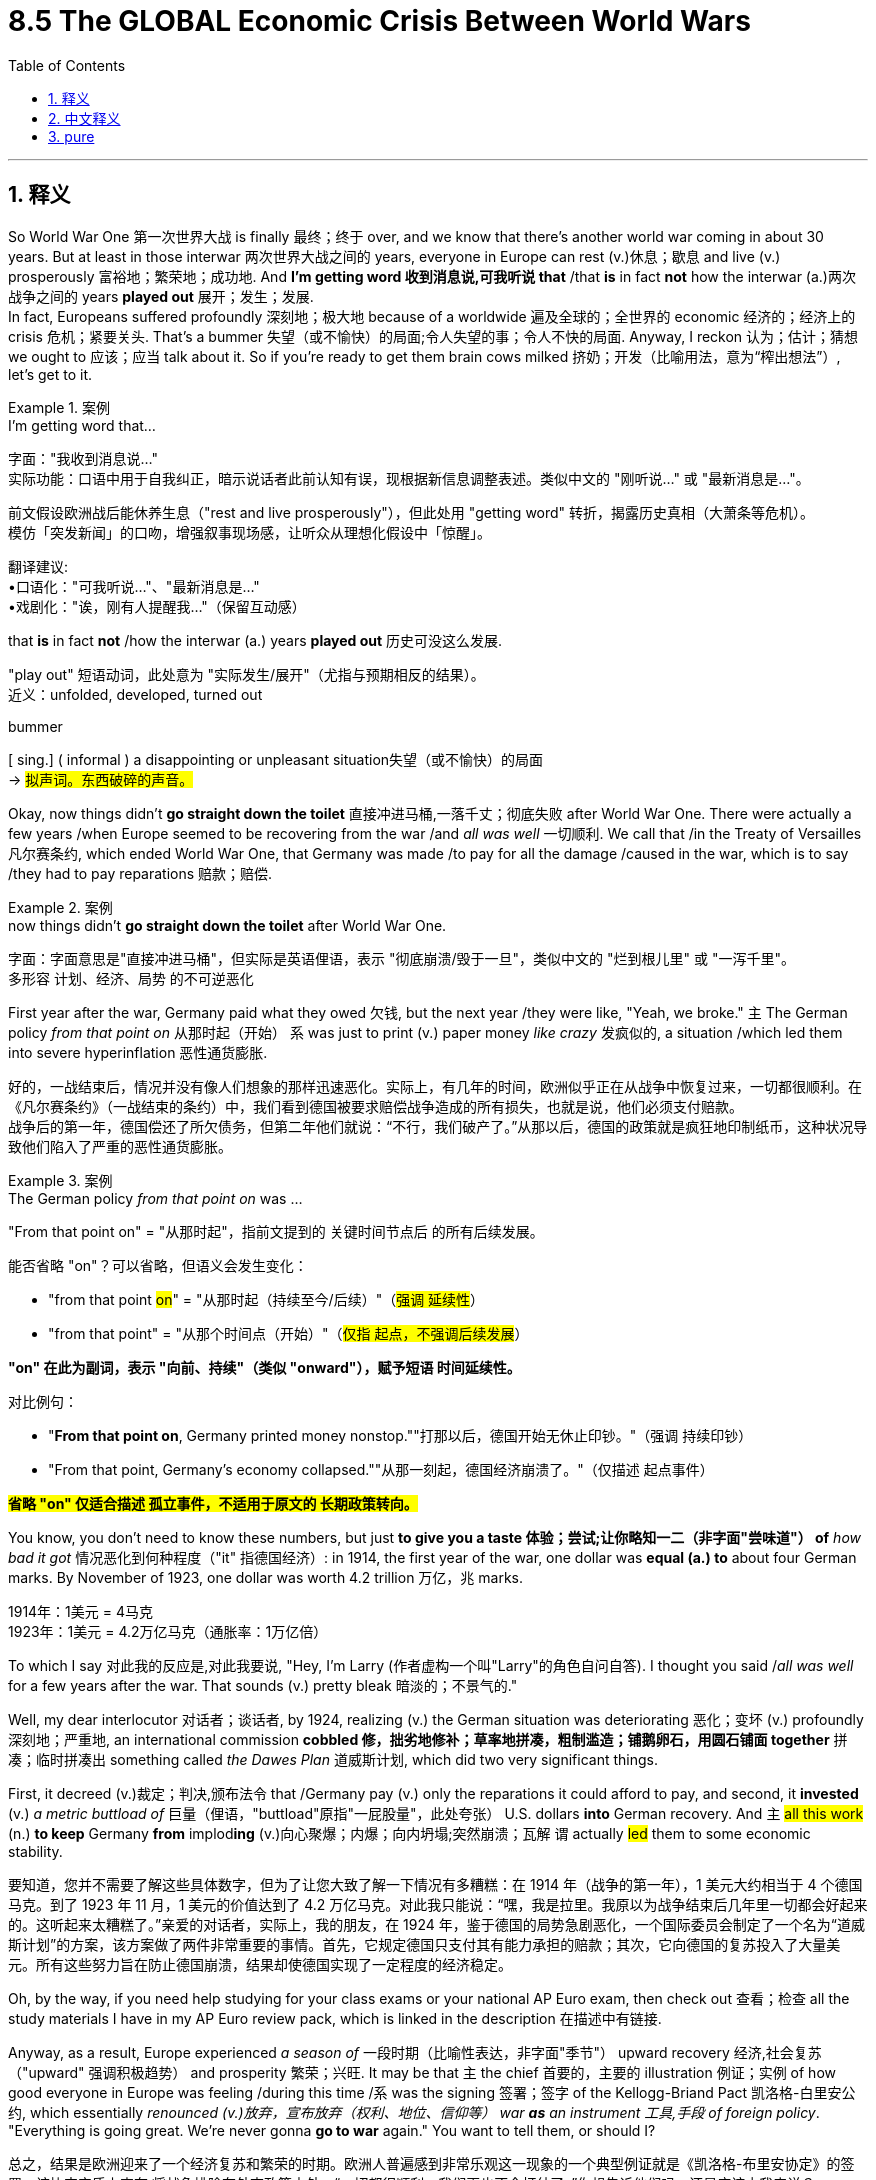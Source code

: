 
= 8.5 The GLOBAL Economic Crisis Between World Wars
:toc: left
:toclevels: 3
:sectnums:
:stylesheet: ../../myAdocCss.css

'''

== 释义

So World War One 第一次世界大战 is finally 最终；终于 over, and we know that there's another world war coming in about 30 years. But at least in those interwar 两次世界大战之间的 years, everyone in Europe can rest (v.)休息；歇息 and live (v.) prosperously 富裕地；繁荣地；成功地. And *I'm getting word 收到消息说,可我听说 that* /that *is* in fact *not* how the interwar (a.)两次战争之间的 years *played out* 展开；发生；发展.  +
In fact, Europeans suffered profoundly 深刻地；极大地 because of a worldwide 遍及全球的；全世界的 economic 经济的；经济上的 crisis 危机；紧要关头. That's a bummer 失望（或不愉快）的局面;令人失望的事；令人不快的局面. Anyway, I reckon 认为；估计；猜想 we ought to 应该；应当 talk about it. So if you're ready to get them brain cows milked 挤奶；开发（比喻用法，意为“榨出想法”）, let's get to it. +

[.my1]
.案例
====
.I’m getting word that...
字面​​："我收到消息说..." +
实际功能​​：口语中用于​​自我纠正​​，暗示说话者此前认知有误，现根据新信息调整表述。类似中文的 ​​"刚听说…"​​ 或 ​​"最新消息是…"​​。

前文假设欧洲战后能休养生息（"rest and live prosperously"），但此处用 ​​"getting word"​​ 转折，揭露历史真相（大萧条等危机）。 +
模仿「突发新闻」的口吻，增强叙事现场感，让听众从理想化假设中「惊醒」。

翻译建议​​: +
•口语化：​​"可我听说…"​​、​​"最新消息是…"​​ +
•戏剧化：​​"诶，刚有人提醒我…"​​（保留互动感）


.that *is* in fact *not* /how the interwar (a.) years *played out* 历史可没这么发展.

"play out"​​ 短语动词，此处意为 ​​"实际发生/展开"​​（尤指与预期相反的结果）。 +
近义：unfolded, developed, turned out



.bummer
[ sing.] ( informal ) a disappointing or unpleasant situation失望（或不愉快）的局面 +
-> #拟声词。东西破碎的声音。#
====

Okay, now things didn't *go straight down the toilet* 直接冲进马桶,一落千丈；彻底失败 after World War One. There were actually a few years /when Europe seemed to be recovering from the war /and _all was well_ 一切顺利. We call that /in the Treaty of Versailles 凡尔赛条约, which ended World War One, that Germany was made /to pay for all the damage /caused in the war, which is to say /they had to pay reparations 赔款；赔偿.

[.my1]
.案例
====
.now things didn’t *go straight down the toilet*  after World War One.

字面​​：字面意思是"直接冲进马桶"，但实际是英语俚语，表示 ​​"彻底崩溃/毁于一旦"​​，类似中文的 ​​"烂到根儿里"​​ 或 ​​"一泻千里"​​。 +
多形容 ​​计划、经济、局势​​ 的不可逆恶化


====

First year after the war, Germany paid what they owed 欠钱, but the next year /they were like, "Yeah, we broke." `主` The German policy _from that point on_ 从那时起（开始） `系` was just to print (v.) paper money _like crazy_ 发疯似的, a situation /which led them into severe hyperinflation 恶性通货膨胀. +

[.my2]
好的，一战结束后，情况并没有像人们想象的那样迅速恶化。实际上，有几年的时间，欧洲似乎正在从战争中恢复过来，一切都很顺利。在《凡尔赛条约》（一战结束的条约）中，我们看到德国被要求赔偿战争造成的所有损失，也就是说，他们必须支付赔款。 +
战争后的第一年，德国偿还了所欠债务，但第二年他们就说：“不行，我们破产了。”从那以后，德国的政策就是疯狂地印制纸币，这种状况导致他们陷入了严重的恶性通货膨胀。


[.my1]
.案例
====
.The German policy _from that point on_  was ...
"From that point on"​​ = ​​"从那时起"​​，指前文提到的 ​​关键时间节点后​​ 的所有后续发展。

能否省略 "on"？​
可以省略，但语义会发生变化​​：

- "from that point #on#"​​ = ​​"从那时起（持续至今/后续）"​​（#强调 ​​延续性#​​）
- "from that point"​​ = ​​"从那个时间点（开始）"​​（#仅指 ​​起点​​，不强调后续发展#）

*"on" 在此为副词​​，表示 ​​"向前、持续"​​（类似 "onward"），赋予短语 ​​时间延续性​​。*

对比例句：

- "*From that point ​​on*​​, Germany printed money nonstop."
​​"打那以后，德国开始无休止印钞。"​​（强调 ​​持续印钞​​）
- "From that point, Germany’s economy collapsed."
​​"从那一刻起，德国经济崩溃了。"​​（仅描述 ​​起点事件​​）

*#省略 "on"​​ 仅适合描述 ​​孤立事件​​，不适用于原文的 ​​长期政策转向​​。#*


====

You know, you don't need to know these numbers, but just *to give you a taste 体验；尝试;让你略知一二（非字面"尝味道"） of* _how bad it got_ 情况恶化到何种程度（"it" 指德国经济）: in 1914, the first year of the war, one dollar was *equal (a.) to* about four German marks. By November of 1923, one dollar was worth 4.2 trillion 万亿，兆 marks.

[.my2]
1914年：1美元 = 4马克 +
1923年：1美元 = 4.2万亿马克（​​通胀率：1万亿倍​​）

To which I say 对此我的反应是,对此我要说, "Hey, I'm Larry (作者虚构一个叫"Larry"的角色自问自答). I thought you said /_all was well_ for a few years after the war. That sounds (v.) pretty bleak 暗淡的；不景气的."

Well, my dear interlocutor 对话者；谈话者, by 1924, realizing (v.) the German situation was deteriorating 恶化；变坏 (v.) profoundly 深刻地；严重地, an international commission *cobbled 修，拙劣地修补；草率地拼凑，粗制滥造；铺鹅卵石，用圆石铺面 together* 拼凑；临时拼凑出 something called _the Dawes Plan_ 道威斯计划, which did two very significant things.

First, it decreed (v.)裁定；判决,颁布法令 that /Germany pay (v.) only the reparations it could afford to pay, and second, it *invested* (v.) _a metric buttload of_ 巨量（俚语，"buttload"原指"一屁股量"，此处夸张） U.S. dollars *into* German recovery.
And `主` #all this work# (n.) *to keep* Germany *from* implod**ing** (v.)向心聚爆；内爆；向内坍塌;突然崩溃；瓦解 `谓` actually #led# them to some economic stability. +

[.my2]
要知道，您并不需要了解这些具体数字，但为了让您大致了解一下情况有多糟糕：在 1914 年（战争的第一年），1 美元大约相当于 4 个德国马克。到了 1923 年 11 月，1 美元的价值达到了 4.2 万亿马克。对此我只能说：“嘿，我是拉里。我原以为战争结束后几年里一切都会好起来的。这听起来太糟糕了。”亲爱的对话者，实际上，我的朋友，在 1924 年，鉴于德国的局势急剧恶化，一个国际委员会制定了一个名为“道威斯计划”的方案，该方案做了两件非常重要的事情。首先，它规定德国只支付其有能力承担的赔款；其次，它向德国的复苏投入了大量美元。所有这些努力旨在防止德国崩溃，结果却使德国实现了一定程度的经济稳定。

Oh, by the way, if you need help studying for your class exams or your national AP Euro exam, then check out 查看；检查 all the study materials I have in my AP Euro review pack, which is linked in the description 在描述中有链接.

Anyway, as a result, Europe experienced _a season of_ 一段时期（比喻性表达，非字面"季节"） upward recovery 经济,社会复苏（"upward" 强调积极趋势） and prosperity 繁荣；兴旺. It may be that  `主` the chief 首要的，主要的 illustration 例证；实例 of how good everyone in Europe was feeling /during this time /`系` was the signing 签署；签字 of the Kellogg-Briand Pact 凯洛格-白里安公约, which essentially _renounced (v.)放弃，宣布放弃（权利、地位、信仰等） war *as* an instrument 工具,手段 of foreign policy_. "Everything is going great. We're never gonna *go to war* again." You want to tell them, or should I? +

[.my2]
总之，结果是欧洲迎来了一个经济复苏和繁荣的时期。欧洲人普遍感到非常乐观这一现象的一个典型例证就是《凯洛格-布里安协定》的签署，该协定实质上宣布:将战争排除在外交政策之外。“一切都很顺利。我们再也不会打仗了。”你想告诉他们吗，还是应该由我来说？

[.my1]
.案例
====
.renounce
-> #re-,向后，往回，-nounc,说话，通知#，词源同 announce,denounce.即收回已经说过的话，引申 词义声明放弃，摒弃。
====

So if everything is going so great (非常棒) 如果一切进展顺利, how did it all *fall apart* 崩溃；瓦解? Well, I've got four reasons /that European economic recovery *gave way to* 让位于；被……取代 the Great Depression 大萧条.

First was the problem of war debt. I already mentioned Germany's struggle (n.) with war debt, but `主` all major powers involved in the war `谓` had borrowed money to finance (v.)为……提供资金 their participation in World War One, and that became a significant economic burden.

Second was the problem of nationalistic (a.)民族主义的；国家的 tariff 关税 policies. Remember that /a tariff is a tax on imported goods. Many nations *put* high tariffs *in place* 实施高关税 /in order to protect their own domestic industries, but in cutting off 切断；中断 the flow of free trade 自由贸易的流动 among nations, unemployment rose (v.) significantly. +

The third problem was overproduction 生产过剩. Since World War One was a total war 全面战争, `主` many industries in any given state `谓` *ramped up* 使…的数量增加;增加；提高 their production /to meet (v.)与……相符； 实现（计划） demand for wartime necessity. But when the war ended in 1918, farmers -- and you know /_this was especially true_ for farmers 这对农民来说尤其如此 -- they didn't decrease （使）减少，（使）降低 their production, and thus saturated (v.)使饱和；使充满 the market with goods /for which there were no buyers. And that reality *drove* (v.)驱赶（牲口）,迫使，促使 prices *way  (ad.)大大地，远远地 down* /and caused significant economic suffering  （内心或肉体的）痛苦，问题 in the farming industry /before the great economic collapse arrived. +

[.my2]
第三个问题是生产过剩。由于第一次世界大战是一场全面战争，任何一国内的众多行业, 都大幅提高了生产规模，以满足战时物资的需求。但当 1918 年战争结束时，农民们——要知道这一点尤其适用于农民——他们并没有减少生产，结果导致市场上充斥着大量无人购买的商品。这一现实导致价格大幅下跌，并在经济大崩溃到来之前, 给农业行业带来了严重的经济困境。

Now the fourth problem was speculation 投机；投机活动. This was a problem /that happened in the United States /but soon had global implications 影响；后果.  +
For the most part 在极大程度上，多半, the 1920s was a prosperous (a.) decade 繁荣的十年 for the United States, and as a result, many people borrowed money to buy into the stock market 买进股票, a practice known as speculation. And `主` borrowing that money to pay for stocks `系` was a good bet (赌注；打赌) 很有可能发生的事情 /since stock prices were continually rising, which meant that /whatever you borrowed, you could pay back.  But then _something disastrous_ (a.)灾难性的；悲惨的 happened in 1929 /that *flushed* (v.)冲（抽水马桶）  the world economy *right down the toilet*. +

Now remember, `主` much of the economic recovery and prosperity (n.) 后定说明 Europe was experiencing from 1924 to 1929 /`系` was *due* (a.) _in no small part_ *to* 很大程度上归因于 _monetary 货币的；金融的 investment_ from the United States. There was already trouble _on the horizon_ 在地平线上；即将来临的;在不久的将来 in the late '20s /when American investors began diverting (v.)转移；转向 money from European recovery -- and especially German recovery -- *to invest (v.) in* the U.S. stock market.  +

[.my2]
现在请记住，从 1924 年到 1929 年，欧洲所经历的经济复苏和繁荣，很大一部分要归功于来自美国的货币投资。在 20 年代末期，就已经出现了危机的迹象，当时美国投资者开始将资金从欧洲的复苏（尤其是德国的复苏）中转移出来，转而投资于美国的股票市场。

But then in October of 1929, for many interrelated 相互关联的 reasons, the U.S. stock market crashed. And when the market didn't rebound (v.)反弹；回升 like everyone thought it would, the Great Depression officially began in the United States. But since the U.S. _all of a sudden_ 突然地，出乎意料地 lacked (v.) the extra money *to invest (v.) in* European recovery, the Great Depression soon spread (v.) to Europe as well. +

As economies collapsed across Europe 随着整个欧洲经济的崩溃, unemployment rose significantly. By 1932, 25 percent of the labor force in Great Britain was unable to find work, and almost 40 percent of German workers could find no job. And in case you're not fluent (a.)（做事）娴熟的；畅流的,流畅熟练的 in unemployment statistics 如果你不熟悉失业统计数据, those are gigantic 巨大的；庞大的 numbers.  +
Now interestingly 有趣的是, those numbers were more skewed (v.)偏离；歪斜 toward 偏向；倾斜 male workers, but women were in general 通常，一般来说 more able to find work in low-paying jobs /than men were. So in some cases, this led to a reversal 颠倒；反转 of the domestic gender roles -- a reversal /that many men resented 怨恨；愤恨. +

[.my2]
随着欧洲各国经济的崩溃，失业率大幅上升。到 1932 年，英国有 25%的劳动力无法找到工作，而德国有近 40%的工人找不到工作。而且，如果你对失业数据不太熟悉的话，这些数字简直令人震惊。 +
有趣的是，这些数字更多地集中在男性劳动者身上，但总体而言，女性在低薪工作中找到工作的能力要强于男性。所以在某些情况下，这导致了家庭性别角色的逆转——这种逆转遭到了许多男性的不满。


Now Western democracies 西方民主国家 did their best /to remedy (v.)补救；纠正 this problem. `主` One of the major economic innovations 创新；革新 during this period `谓` came from British economist John Maynard Keynes 凯恩斯.  +
The Keynesian system of economics argued that /government spending 政府开支 is the mechanism 机制；机理 /which will increase consumer demand 消费需求 and thus lift (v.) an economy out of a depression.  +
And that's the key to this system: the government is responsible for spending money /in order to correct the economy, and it should do so /_even if_ it *racks (v.)使痛苦不堪；使受折磨 up* 积累；累计 ginormous 巨大的；庞大的 budget deficits 预算赤字.

Now this system did not *take hold* 生效，确立，流行,确立；生根 in Keynes's native Britain, but it certainly did in the United States /under the leadership of President Franklin Roosevelt. There, the federal government spent _a metric buttload of_ money /to put Americans to work (v.) on government projects. Historians debate (v.) /how effective these policies were /in rescuing (v.) the economy, but the point here is that /this was one new way of thinking about government involvement in economics /in order to solve the problem of the Great Depression. +

All right, `主` another method of dealing with the effects of the Great Depression `系` was through cooperative (a.)合作的，协作的 social action 合作性社会行动, and this happened mainly in the Scandinavian  斯堪的纳维亚的 states.

In the decades /before World War One, socialist parties had gained _an increasing amount of_ 越来越多的 influence. In the years between the world wars, socialists *came to power* 上台执政 in the Scandinavian states of Sweden, Norway, and Finland.  +
These socialist governments created _favorable conditions_ 有利条件 for the development of cooperative enterprises 合作企业. These were _kind of_ a middle way between communism and capitalism -- or maybe better to say 或者更好的说法是,也许应该说,更确切地说 a kind of mixture between the two -- that sought to avoid (v.) the pitfalls 陷阱；隐患 of both.  +
And in addition to that 除此之外, Scandinavian states greatly expanded (v.) their welfare state 福利国家, which *was paid for* by higher taxes /and created _social safety nets_ 社会保障体系 for their citizens. +

There were also political alliances 联盟；同盟 /that formed *to respond to* the ravages 破坏；蹂躏 of the Great Depression.

In Great Britain, the national government was an alliance between the conservative 保守的 and liberal parties /who, if you'll remember, had previously been _bitter 激烈的，充满敌意的 enemies_ 死敌. Now they didn't really stop hating (v.) each other, but in the 1930s /they united in the national government /to cooperate (v.)合作，协作 on solving the unemployment problems and other national crises. And to be fair, they were somewhat successful. +

`主` Another political alliance that arose `系` was the Popular Front 人民阵线 in France.  +
The few years following the war 战争结束后的几年, France did better than anyone else, but by 1932 /the effects of the Great Depression hit them as well. And into the economic and political chaos, `主` the leftist (a.)左派的，左翼的 parties of France `谓` joined together and created the Popular Front government. In this government, you had a mixture of socialists and champions 拥护者；捍卫者 of democracy, but `主` the one thing that they could agree on `系` is that /France could not be taken over 接管 by right-wing folks /who were advocating 拥护,提倡 for fascist policy.  +
While the Popular Front did make some gains 取得一些成果, they ultimately failed to solve (v.) France's economic crisis, and France was thus left vulnerable 易受伤害的；脆弱的 *to deal with* Germany to the east -- on which more /in the next video.

[.my2]
虽然人民阵线取得了一些进展，但最终未能解决法国的经济危机，因此法国在面对东边的德国时, 变得脆弱不堪——更多内容将在接下来的视频中介绍。


There's also a Popular Front government in Spain /who had similar goals, but that's all you need to know for now. 但你现在只需要知道这些 +

Okay, click here to keep reviewing for Unit 8 of AP European History. Click here to get my AP Euro review pack, which will help you get an A in your class and a five on your exam in May. I'll catch you on the flip-flop. Heimler out. +


'''

== 中文释义

**第一次世界大战终于结束了，我们知道大约30年后还会爆发另一场世界大战。**但至少在两次世界大战之间的那些年里，欧洲人可以休养生息，过上富足的生活。不过我得到的消息显示，两次世界大战之间的那些年并非如此。事实上，**由于一场全球性的经济危机，欧洲人遭受了深重的苦难。**这太糟糕了。不管怎样，我觉得我们应该聊聊这个话题。所以，如果你准备好获取知识，那就开始吧。 +

一战结束后，情况并没有立刻变得一团糟。实际上，有那么几年，欧洲似乎正在从战争中恢复，一切都还不错。我们在结束第一次世界大战的《凡尔赛条约》（the Treaty of Versailles）中规定，德国必须为战争造成的所有破坏进行赔偿，也就是说，他们必须支付战争赔款。*战后第一年，德国支付了欠款，但第二年他们就表示：“我们破产了”。从那时起，德国的政策就是疯狂印钞，这导致他们陷入了严重的恶性通货膨胀。* +

你不需要记住这些数字，但我可以让你感受一下情况有多糟糕：1914年，战争的第一年，1美元大约兑换4德国马克（German marks）。到1923年11月，1美元可兑换4.2万亿马克。这时我要说：“嘿，我是拉里。你之前不是说战后有几年一切都还不错吗？这听起来可太惨淡了。” 好吧，亲爱的听众，到了**1924年，由于意识到德国的情况正在急剧恶化，一个国际委员会拼凑出了一个名为 “道威斯计划”（the Dawes Plan）的方案，该方案做了两件非常重要的事情。第一，它规定德国只需支付其有能力支付的赔款；第二，它向德国的经济复苏投入了大量美元。所有这些防止德国经济崩溃的努力，实际上使德国的经济实现了一定程度的稳定。** +

哦，顺便说一下，如果你在准备课堂考试或全国AP欧洲史考试时需要帮助，那就看看我AP欧洲史复习资料包里的所有学习材料吧，链接在简介里。不管怎样，结果是欧洲经历了一段经济复苏和繁荣的时期。这一时期欧洲人良好状态的主要例证，或许就是**《凯洛格 - 白里安公约》（the Kellogg-Briand Pact）的签署，该公约实质上宣布"放弃将战争作为外交政策的手段"。**“一切都进展得很顺利。我们再也不会打仗了。” 你想告诉他们真相，还是我来说？ +

那么，*如果一切都那么好，怎么最后又全搞砸了呢？嗯，欧洲"经济复苏"最终让位于 “大萧条”*（the Great Depression），我认为**有四个原因。第一个是战争债务问题。**我已经提到过德国在战争债务上的困境，但**所有参与战争的主要国家, 都曾借款来为其一战参战提供资金，这成了一个巨大的经济负担。**第二个**是民族主义关税政策问题。**记住，关税（tariff）是对进口商品征收的税。*许多国家设置高关税以保护本国国内产业，但在切断国家间自由贸易流动的同时，失业率也大幅上升。* +

第三个问题是**生产过剩。**由于第一次世界大战是一场全面战争，许多国家的众多产业都加大生产以满足战时需求。但当1918年战争结束时，农民——尤其是农民——他们并没有减少产量，因此市场上充斥着无人购买的商品。在经济大崩溃来临之前，这种情况导致价格大幅下跌，给农业带来了严重的经济困境。 +

第四个问题是**投机。**这个问题首先出现在美国，但很快就产生了全球性影响。在很大程度上，*20世纪20年代对美国来说是繁荣的十年，因此，许多人借钱投资股市，这种做法被称为投机*（speculation）。由于股票价格不断上涨，借钱买股票是个不错的选择，这意味着你借的任何钱都能还上。但1929年，一些灾难性的事情发生了，世界经济因此一落千丈。 +

请记住，**#1924年至1929年欧洲经历的经济复苏和繁荣，在很大程度上得益于美国的资金投入。20世纪20年代后期，美国投资者开始将资金, 从欧洲的经济复苏项目#——尤其是德国的复苏项目——#转移，转而投资美国股市，#**那时危机就已经初现端倪。但在1929年10月，由于诸多相互关联的原因，**美国股市崩盘。**当市场没有像所有人预期的那样反弹时，美国正式进入大萧条时期。但**#由于美国突然没有多余资金投资欧洲的经济复苏，大萧条很快也蔓延到了欧洲。#** +

随着欧洲各地经济崩溃，失业率大幅上升。到1932年，英国25%的劳动力找不到工作，德国近40%的工人失业。如果你不太了解失业统计数据，那我告诉你，这些数字非常庞大。有趣的是，这些数字更多地偏向男性工人，但总体而言，女性比男性更容易找到低薪工作。所以在某些情况下，这导致了家庭中性别角色的颠倒——这种颠倒让许多男性感到不满。 +

西方民主国家尽最大努力解决这个问题。这一时期的一项重大经济创新, 来自英国经济学家约翰·梅纳德·凯恩斯（John Maynard Keynes）。**"凯恩斯主义经济学"体系认为，政府支出是增加消费者需求、从而使经济摆脱萧条的机制。**这个体系的关键在于：**政府有责任通过支出资金来纠正经济，即使这会导致巨额预算赤字也应如此。**这个体系在凯恩斯的祖国英国并未得到推行，但在美国富兰克林·罗斯福（Franklin Roosevelt）总统的领导下, 却得到了实施。在那里，**联邦政府投入大量资金，让美国人参与政府项目工作。**历史学家们对于这些政策在拯救经济方面的有效性存在争议，但重点是，*这是一种关于"政府干预经济"以解决大萧条问题的新思路。* +

好吧，**应对大萧条影响的另一种方法, 是通过合作性的社会行动，这主要发生在斯堪的纳维亚国家。**在第一次世界大战前的几十年里，社会党获得了越来越大的影响力。在两次世界大战之间的几年里，社会主义者在瑞典、挪威和芬兰这些"斯堪的纳维亚国家"掌权。这些社会主义政府为"合作企业"的发展创造了有利条件。**这是一种介于共产主义和资本主义之间的中间道路——或者更确切地说，是两者的某种混合——旨在避免两者的弊端。**除此之外，*斯堪的纳维亚国家大幅扩大了福利国家制度，这通过提高税收来提供资金，为其公民建立了社会保障体系。* +

为应对大萧条的破坏，还形成了一些政治联盟。在英国，国家政府是保守党和自由党之间的联盟，如果你还记得的话，它们之前可是死对头。现在它们并没有停止相互厌恶，但在20世纪30年代，它们在国家政府中联合起来，合作解决失业问题和其他国家危机。公平地说，它们取得了一定的成功。 +

另一个出现的政治联盟是法国的 “人民阵线”（the Popular Front）。战后的几年里，法国的情况比其他任何国家都好，但到了1932年，大萧条的影响也波及到了法国。**在经济和政治混乱中，法国的"左翼政党"联合起来，成立了"人民阵线政府"。在这个政府中，有社会主义者和民主拥护者，但他们唯一能达成共识的是，法国不能被鼓吹"法西斯政策"的右翼分子掌控 (意识形态的三国鼎立: 民主派, 社会主义派, 法西斯派. 彼此看不顺眼, 要消灭对方)。虽然人民阵线取得了一些成果，但最终未能解决法国的经济危机，**因此法国在应对东部德国的问题上变得十分脆弱——我们将在下一个视频中详细探讨这个问题。西班牙也有一个有着类似目标的人民阵线政府，但目前你知道这些就够了。 +

好的，点击这里继续复习AP欧洲历史第8单元。点击这里获取我的AP欧洲史复习资料包，它将帮助你在课堂上得A，在五月的考试中得5分。回头见。海姆勒下线。 +

'''

== pure

So World War One is finally over, and we know that there's another world war coming in about 30 years. But at least in those interwar years, everyone in Europe can rest and live prosperously. And I'm getting word that that is in fact not how the interwar years played out. In fact, Europeans suffered profoundly because of a worldwide economic crisis. That's a bummer. Anyway, I reckon we ought to talk about it. So if you're ready to get them brain cows milked, let's get to it.

Okay, now things didn't go straight down the toilet after World War One. There were actually a few years when Europe seemed to be recovering from the war and all was well. We call that in the Treaty of Versailles, which ended World War One, that Germany was made to pay for all the damage caused in the war, which is to say they had to pay reparations. First year after the war, Germany paid what they owed, but the next year they were like, "Yeah, we broke." The German policy from that point on was just to print paper money like crazy, a situation which led them into severe hyperinflation.

You know, you don't need to know these numbers, but just to give you a taste of how bad it got: in 1914, the first year of the war, one dollar was equal to about four German marks. By November of 1923, one dollar was worth 4.2 trillion marks. To which I say, "Hey, I'm Larry. I thought you said all was well for a few years after the war. That sounds pretty bleak." Well, my dear interlocutor, by 1924, realizing the German situation was deteriorating profoundly, an international commission cobbled together something called the Dawes Plan, which did two very significant things. First, it decreed that Germany pay only the reparations it could afford to pay, and second, it invested a metric buttload of U.S. dollars into German recovery. And all this work to keep Germany from imploding actually led them to some economic stability.

Oh, by the way, if you need help studying for your class exams or your national AP Euro exam, then check out all the study materials I have in my AP Euro review pack, which is linked in the description. Anyway, as a result, Europe experienced a season of upward recovery and prosperity. It may be the chief illustration of how good everyone in Europe was feeling during this time was the signing of the Kellogg-Briand Pact, which essentially renounced war as an instrument of foreign policy. "Everything is going great. We're never gonna go to war again." You want to tell them, or should I?

So if everything is going so great, how did it all fall apart? Well, I've got four reasons that European economic recovery gave way to the Great Depression. First was the problem of war debt. I already mentioned Germany's struggle with war debt, but all major powers involved in the war had borrowed money to finance their participation in World War One, and that became a significant economic burden. Second was the problem of nationalistic tariff policies. Remember that a tariff is a tax on imported goods. Many nations put high tariffs in place in order to protect their own domestic industries, but in cutting off the flow of free trade among nations, unemployment rose significantly.

The third problem was overproduction. Since World War One was a total war, many industries in any given state ramped up their production to meet demand for wartime necessity. But when the war ended in 1918, farmers -- and you know this was especially true for farmers -- they didn't decrease their production, and thus saturated the market with goods for which there were no buyers. And that reality drove prices way down and caused significant economic suffering in the farming industry before the great economic collapse arrived.

Now the fourth problem was speculation. This was a problem that happened in the United States but soon had global implications. For the most part, the 1920s was a prosperous decade for the United States, and as a result, many people borrowed money to buy into the stock market, a practice known as speculation. And borrowing that money to pay for stocks was a good bet since stock prices were continually rising, which meant that whatever you borrowed, you could pay back. But then something disastrous happened in 1929 that flushed the world economy right down the toilet.

Now remember, much of the economic recovery and prosperity Europe was experiencing from 1924 to 1929 was due in no small part to monetary investment from the United States. There was already trouble on the horizon in the late '20s when American investors began diverting money from European recovery -- and especially German recovery -- to invest in the U.S. stock market. But then in October of 1929, for many interrelated reasons, the U.S. stock market crashed. And when the market didn't rebound like everyone thought it would, the Great Depression officially began in the United States. But since the U.S. all of a sudden lacked the extra money to invest in European recovery, the Great Depression soon spread to Europe as well.

As economies collapsed across Europe, unemployment rose significantly. By 1932, 25 percent of the labor force in Great Britain was unable to find work, and almost 40 percent of German workers could find no job. And in case you're not fluent in unemployment statistics, those are gigantic numbers. Now interestingly, those numbers were more skewed toward male workers, but women were in general more able to find work in low-paying jobs than men were. So in some cases, this led to a reversal of the domestic gender roles -- a reversal that many men resented.

Now Western democracies did their best to remedy this problem. One of the major economic innovations during this period came from British economist John Maynard Keynes. The Keynesian system of economics argued that government spending is the mechanism which will increase consumer demand and thus lift an economy out of a depression. And that's the key to this system: the government is responsible for spending money in order to correct the economy, and it should do so even if it racks up ginormous budget deficits. Now this system did not take hold in Keynes's native Britain, but it certainly did in the United States under the leadership of President Franklin Roosevelt. There, the federal government spent a metric buttload of money to put Americans to work on government projects. Historians debate how effective these policies were in rescuing the economy, but the point here is that this was one new way of thinking about government involvement in economics in order to solve the problem of the Great Depression.

All right, another method of dealing with the effects of the Great Depression was through cooperative social action, and this happened mainly in the Scandinavian states. In the decades before World War One, socialist parties had gained an increasing amount of influence. In the years between the world wars, socialists came to power in the Scandinavian states of Sweden, Norway, and Finland. These socialist governments created favorable conditions for the development of cooperative enterprises. These were kind of a middle way between communism and capitalism -- or maybe better to say a kind of mixture between the two -- that sought to avoid the pitfalls of both. And in addition to that, Scandinavian states greatly expanded their welfare state, which was paid for by higher taxes and created social safety nets for their citizens.

There were also political alliances that formed to respond to the ravages of the Great Depression. In Great Britain, the national government was an alliance between the conservative and liberal parties who, if you'll remember, had previously been bitter enemies. Now they didn't really stop hating each other, but in the 1930s they united in the national government to cooperate on solving the unemployment problems and other national crises. And to be fair, they were somewhat successful.

Another political alliance that arose was the Popular Front in France. The few years following the war, France did better than anyone else, but by 1932 the effects of the Great Depression hit them as well. And into the economic and political chaos, the leftist parties of France joined together and created the Popular Front government. In this government, you had a mixture of socialists and champions of democracy, but the one thing that they could agree on is that France could not be taken over by right-wing folks who were advocating for fascist policy. While the Popular Front did make some gains, they ultimately failed to solve France's economic crisis, and France was thus left vulnerable to deal with Germany to the east -- on which more in the next video. There's also a Popular Front government in Spain who had similar goals, but that's all you need to know for now.

Okay, click here to keep reviewing for Unit 8 of AP European History. Click here to get my AP Euro review pack, which will help you get an A in your class and a five on your exam in May. I'll catch you on the flip-flop. Heimler out.

'''